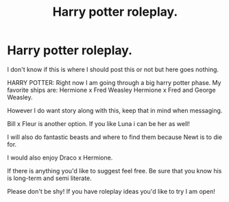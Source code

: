 #+TITLE: Harry potter roleplay.

* Harry potter roleplay.
:PROPERTIES:
:Author: Fandomwriter1243
:Score: 0
:DateUnix: 1613455039.0
:DateShort: 2021-Feb-16
:FlairText: Request
:END:
I don't know if this is where I should post this or not but here goes nothing.

HARRY POTTER: Right now I am going through a big harry potter phase. My favorite ships are: Hermione x Fred Weasley Hermione x Fred and George Weasley.

However I do want story along with this, keep that in mind when messaging.

Bill x Fleur is another option. If you like Luna i can be her as well!

I will also do fantastic beasts and where to find them because Newt is to die for.

I would also enjoy Draco x Hermione.

If there is anything you'd like to suggest feel free. Be sure that you know his is long-term and semi literate.

Please don't be shy! If you have roleplay ideas you'd like to try I am open!

